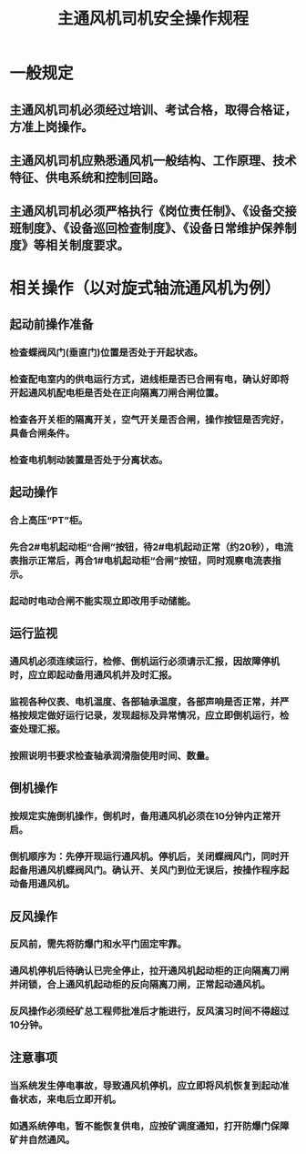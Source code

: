 :PROPERTIES:
:ID:       c009861d-274b-4750-88f6-a7ebfe256ef6
:END:
#+title: 主通风机司机安全操作规程
* 一般规定
** 主通风机司机必须经过培训、考试合格，取得合格证，方准上岗操作。
** 主通风机司机应熟悉通风机一般结构、工作原理、技术特征、供电系统和控制回路。
** 主通风机司机必须严格执行《岗位责任制》、《设备交接班制度》、《设备巡回检查制度》、《设备日常维护保养制度》等相关制度要求。
* 相关操作（以对旋式轴流通风机为例）
** 起动前操作准备
*** 检查蝶阀风门(垂直门)位置是否处于开起状态。
*** 检查配电室内的供电运行方式，进线柜是否已合闸有电，确认好即将开起通风机配电柜是否处在正向隔离刀闸合闸位置。
*** 检查各开关柜的隔离开关，空气开关是否合闸，操作按钮是否完好，具备合闸条件。
*** 检查电机制动装置是否处于分离状态。
** 起动操作
*** 合上高压“PT”柜。
*** 先合2#电机起动柜“合闸”按钮，待2#电机起动正常（约20秒），电流表指示正常后，再合1#电机起动柜“合闸”按钮，同时观察电流表指示。
*** 起动时电动合闸不能实现立即改用手动储能。
** 运行监视
*** 通风机必须连续运行，检修、倒机运行必须请示汇报，因故障停机时，应立即起动备用通风机并及时汇报。
*** 监视各种仪表、电机温度、各部轴承温度，各部声响是否正常，并严格按规定做好运行记录，发现超标及异常情况，应立即倒机运行，检查处理汇报。
*** 按照说明书要求检查轴承润滑脂使用时间、数量。
** 倒机操作
*** 按规定实施倒机操作，倒机时，备用通风机必须在10分钟内正常开启。
*** 倒机顺序为：先停开现运行通风机。停机后，关闭蝶阀风门，同时开起备用通风机蝶阀风门。确认开、关风门到位无误后，按操作程序起动备用通风机。
** 反风操作
*** 反风前，需先将防爆门和水平门固定牢靠。
*** 通风机停机后待确认已完全停止，拉开通风机起动柜的正向隔离刀闸并闭锁，合上通风机起动柜的反向隔离刀闸，正常起动通风机。
*** 反风操作必须经矿总工程师批准后才能进行，反风演习时间不得超过10分钟。
** 注意事项
*** 当系统发生停电事故，导致通风机停机，应立即将风机恢复到起动准备状态，来电后立即开机。
*** 如遇系统停电，暂不能恢复供电，应按矿调度通知，打开防爆门保障矿井自然通风。
